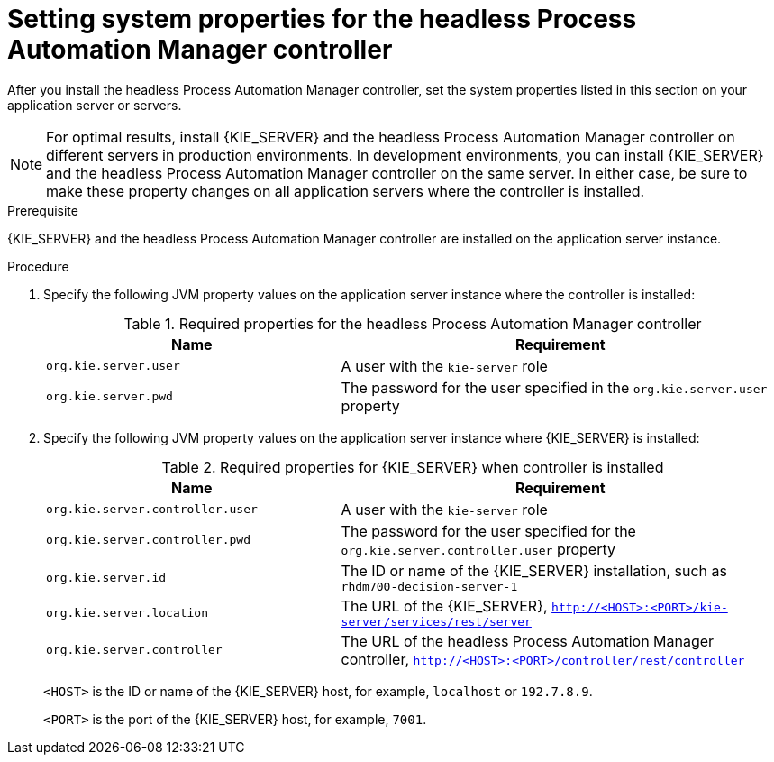 [id='controller-wls-was-environment-set-proc_{context}']
= Setting system properties for the headless Process Automation Manager controller

After you install the headless Process Automation Manager controller, set the system properties listed in this section on your application server or servers.

[NOTE]
====
For optimal results, install {KIE_SERVER} and the headless Process Automation Manager controller on different servers in production environments. In development environments, you can install {KIE_SERVER} and the headless Process Automation Manager controller on the same server. In either case, be sure to make these property changes on all application servers where the controller is installed.
====

.Prerequisite
{KIE_SERVER} and the headless Process Automation Manager controller are installed on the application server instance.

.Procedure
. Specify the following JVM property values on the application server instance where the controller is installed:
+
[cols="40,60", options="header"]
.Required properties for the headless Process Automation Manager controller
|===
|Name
|Requirement

|`org.kie.server.user`
|A user with the `kie-server` role

|`org.kie.server.pwd`
|The password for the user specified in the `org.kie.server.user` property
|===

. Specify the following JVM property values on the application server instance where {KIE_SERVER} is installed:
+
--
[cols="40,60", options="header"]
.Required properties for {KIE_SERVER} when controller is installed
|===
|Name
|Requirement

|`org.kie.server.controller.user`
|A user with the `kie-server` role

|`org.kie.server.controller.pwd`
|The password for the user specified for the `org.kie.server.controller.user` property

|`org.kie.server.id`
|The ID or name of the {KIE_SERVER} installation, such as `rhdm700-decision-server-1`

|`org.kie.server.location`
|The URL of the {KIE_SERVER}, `http://<HOST>:<PORT>/kie-server/services/rest/server`

|`org.kie.server.controller`
|The URL of the headless Process Automation Manager controller, `http://<HOST>:<PORT>/controller/rest/controller`
|===

`<HOST>` is the ID or name of the {KIE_SERVER} host, for example, `localhost` or `192.7.8.9`.

`<PORT>` is the port of the {KIE_SERVER} host, for example, `7001`.
--
